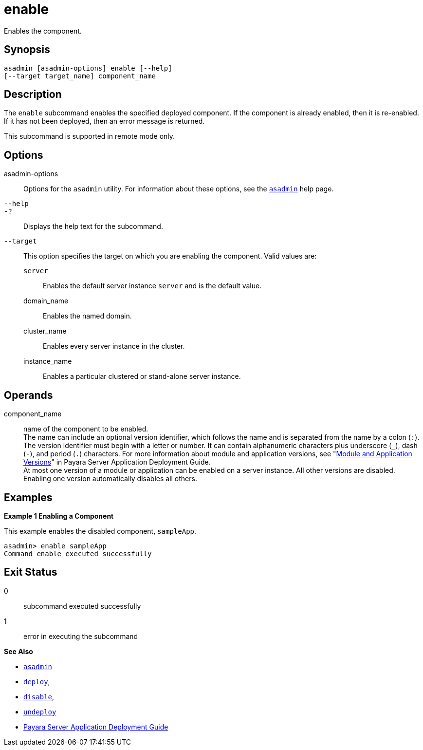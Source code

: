 [[enable]]
= enable

Enables the component.

[[synopsis]]
== Synopsis

[source,shell]
----
asadmin [asadmin-options] enable [--help] 
[--target target_name] component_name
----

[[description]]
== Description

The `enable` subcommand enables the specified deployed component. If the component is already enabled, then it is re-enabled. If it has not been deployed, then an error message is returned.

This subcommand is supported in remote mode only.

[[options]]
== Options

asadmin-options::
  Options for the `asadmin` utility. For information about these options, see the xref:asadmin.adoc#asadmin-1m[`asadmin`] help page.
`--help`::
`-?`::
  Displays the help text for the subcommand.
`--target`::
  This option specifies the target on which you are enabling the component. Valid values are: +
  `server`;;
    Enables the default server instance `server` and is the default value.
  domain_name;;
    Enables the named domain.
  cluster_name;;
    Enables every server instance in the cluster.
  instance_name;;
    Enables a particular clustered or stand-alone server instance.

[[operands]]
== Operands

component_name::
  name of the component to be enabled. +
  The name can include an optional version identifier, which follows the name and is separated from the name by a colon (`:`). The version identifier must begin with a letter or number. It can contain alphanumeric characters plus underscore (`_`), dash (`-`), and period (`.`) characters. For more information about module and application versions, see "xref:application-deployment-guide:overview.adoc#module-and-application-versions[Module and Application Versions]" in Payara Server Application Deployment Guide. +
  At most one version of a module or application can be enabled on a server instance. All other versions are disabled. Enabling one version automatically disables all others.

[[examples]]
== Examples

*Example 1 Enabling a Component*

This example enables the disabled component, `sampleApp`.

[source,shell]
----
asadmin> enable sampleApp
Command enable executed successfully
----

[[exit-status]]
== Exit Status

0::
  subcommand executed successfully
1::
  error in executing the subcommand

*See Also*

* xref:asadmin.adoc#asadmin-1m[`asadmin`]
* xref:deploy.adoc#deploy[`deploy`],
* xref:disable.adoc#disable[`disable`],
* xref:undeploy.adoc#undeploy[`undeploy`]
* xref:application-deployment-guide:overview.adoc[Payara Server Application Deployment Guide]


